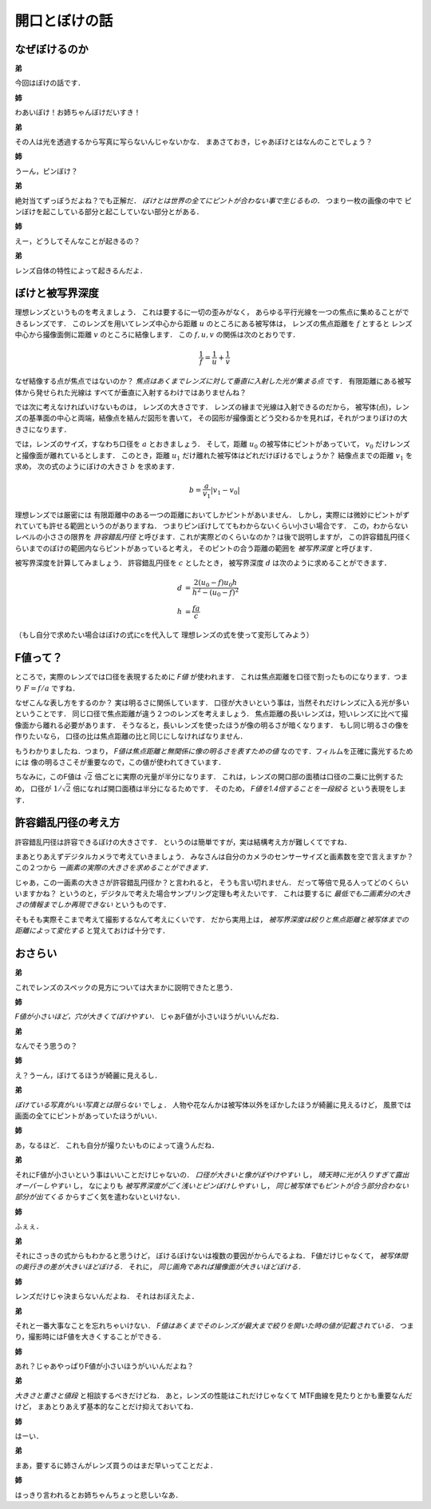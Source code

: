 ##############
開口とぼけの話
##############

**************
なぜぼけるのか
**************

**弟**

今回はぼけの話です．

**姉**

わあいぼけ！お姉ちゃんぼけだいすき！

**弟**

その人は光を透過するから写真に写らないんじゃないかな．
まあさておき，じゃあぼけとはなんのことでしょう？

**姉**

うーん，ピンぼけ？

**弟**

絶対当てずっぽうだよね？でも正解だ．
*ぼけとは世界の全てにピントが合わない事で生じるもの．*
つまり一枚の画像の中で
ピンぼけを起こしている部分と起こしていない部分とがある．

**姉**

えー，どうしてそんなことが起きるの？

**弟**

レンズ自体の特性によって起きるんだよ．

****************
ぼけと被写界深度
****************

理想レンズというものを考えましょう．
これは要するに一切の歪みがなく，
あらゆる平行光線を一つの焦点に集めることができるレンズです．
このレンズを用いてレンズ中心から距離
:math:`u`
のところにある被写体は，
レンズの焦点距離を
:math:`f`
とすると
レンズ中心から撮像面側に距離
:math:`v`
のところに結像します．
この
:math:`f,u,v`
の関係は次のとおりです．

.. math::
   \frac{1}{f} = \frac{1}{u} + \frac{1}{v}

なぜ結像する点が焦点ではないのか？
*焦点はあくまでレンズに対して垂直に入射した光が集まる点*
です．
有限距離にある被写体から発せられた光線は
すべてが垂直に入射するわけではありませんね？

では次に考えなければいけないものは，
レンズの大きさです．
レンズの縁まで光線は入射できるのだから，
被写体(点)，レンズの基準面の中心と両端，結像点を結んだ図形を書いて，
その図形が撮像面とどう交わるかを見れば，それがつまりぼけの大きさになります．

では，レンズのサイズ，すなわち口径を
:math:`a`
とおきましょう．
そして，距離
:math:`u_0`
の被写体にピントがあっていて，
:math:`v_0`
だけレンズと撮像面が離れているとします．
このとき，距離
:math:`u_1`
だけ離れた被写体はどれだけぼけるでしょうか？
結像点までの距離
:math:`v_1`
を求め，
次の式のようにぼけの大きさ
:math:`b`
を求めます．

.. math::
   b = \frac{a}{v_1} | v_1 - v_0 |

理想レンズでは厳密には
有限距離中のある一つの距離においてしかピントがあいません．
しかし，実際には微妙にピントがずれていても許せる範囲というのがありますね．
つまりピンぼけしててもわからないくらい小さい場合です．
この，わからないレベルの小ささの限界を
*許容錯乱円径*
と呼びます．これが実際どのくらいなのか？は後で説明しますが，
この許容錯乱円径くらいまでのぼけの範囲内ならピントがあっていると考え，
そのピントの合う距離の範囲を
*被写界深度*
と呼びます．

被写界深度を計算してみましょう．
許容錯乱円径を
:math:`c`
としたとき，
被写界深度
:math:`d`
は次のように求めることができます．

.. math::
   d &= \frac{2(u_0-f)u_0 h}{h^2 - (u_0-f)^2} \\
   h &= \frac{fa}{c}

（もし自分で求めたい場合はぼけの式にcを代入して
理想レンズの式を使って変形してみよう）


*********
F値って？
*********

ところで，実際のレンズでは口径を表現するために
*F値*
が使われます．
これは焦点距離を口径で割ったものになります．つまり
:math:`F = f/a`
ですね．

なぜこんな表し方をするのか？
実は明るさに関係しています．
口径が大きいという事は，当然それだけレンズに入る光が多いということです．
同じ口径で焦点距離が違う２つのレンズを考えましょう．
焦点距離の長いレンズは，短いレンズに比べて撮像面から離れる必要があります．
そうなると，長いレンズを使ったほうが像の明るさが暗くなります．
もし同じ明るさの像を作りたいなら，
口径の比は焦点距離の比と同じにしなければなりません．

もうわかりましたね．つまり，
*F値は焦点距離と無関係に像の明るさを表すための値*
なのです．フィルムを正確に露光するためには
像の明るさこそが重要なので，この値が使われてきています．

ちなみに，このF値は
:math:`\sqrt{2}`
倍ごとに実際の光量が半分になります．
これは，レンズの開口部の面積は口径の二乗に比例するため，
口径が
:math:`1/\sqrt{2}`
倍になれば開口面積は半分になるためです．
そのため，
*F値を1.4倍することを一段絞る*
という表現をします．

********************
許容錯乱円径の考え方
********************

許容錯乱円径は許容できるぼけの大きさです．
というのは簡単ですが，実は結構考え方が難しくてですね．

まあとりあえずデジタルカメラで考えていきましょう．
みなさんは自分のカメラのセンサーサイズと画素数を空で言えますか？
この２つから
*一画素の実際の大きさを求めることができます．*

じゃあ，この一画素の大きさが許容錯乱円径か？と言われると，
そうも言い切れません．
だって等倍で見る人ってどのくらいいますかね？
というのと，デジタルで考えた場合サンプリング定理も考えたいです．
これは要するに
*最低でも二画素分の大きさの情報までしか再現できない*
というものです．

そもそも実際そこまで考えて撮影するなんて考えにくいです．
だから実用上は，
*被写界深度は絞りと焦点距離と被写体までの距離によって変化する*
と覚えておけば十分です．

********
おさらい
********

**弟**

これでレンズのスペックの見方については大まかに説明できたと思う．

**姉**

*F値が小さいほど，穴が大きくてぼけやすい．*
じゃあF値が小さいほうがいいんだね．

**弟**

なんでそう思うの？

**姉**

え？うーん，ぼけてるほうが綺麗に見えるし．

**弟**

*ぼけている写真がいい写真とは限らない*
でしょ．
人物や花なんかは被写体以外をぼかしたほうが綺麗に見えるけど，
風景では画面の全てにピントがあっていたほうがいい．

**姉**

あ，なるほど．
これも自分が撮りたいものによって違うんだね．

**弟**

それにF値が小さいという事はいいことだけじゃないの．
*口径が大きいと像がぼやけやすい*
し，
*晴天時に光が入りすぎて露出オーバーしやすい*
し，
なによりも
*被写界深度がごく浅いとピンぼけしやすい*
し，
*同じ被写体でもピントが合う部分合わない部分が出てくる*
からすごく気を遣わないといけない．

**姉**

ふぇぇ．

**弟**

それにさっきの式からもわかると思うけど，
ぼけるぼけないは複数の要因がからんでるよね．
F値だけじゃなくて，
*被写体間の奥行きの差が大きいほどぼける．*
それに，
*同じ画角であれば撮像面が大きいほどぼける．*

**姉**

レンズだけじゃ決まらないんだよね．
それはおぼえたよ．

**弟**

それと一番大事なことを忘れちゃいけない．
*F値はあくまでそのレンズが最大まで絞りを開いた時の値が記載されている．*
つまり，撮影時にはF値を大きくすることができる．

**姉**

あれ？じゃあやっぱりF値が小さいほうがいいんだよね？

**弟**

*大きさと重さと値段*
と相談するべきだけどね．
あと，レンズの性能はこれだけじゃなくて
MTF曲線を見たりとかも重要なんだけど，
まあとりあえず基本的なことだけ抑えておいてね．

**姉**

はーい．

**弟**

まあ，要するに姉さんがレンズ買うのはまだ早いってことだよ．

**姉**

はっきり言われるとお姉ちゃんちょっと悲しいなあ．

